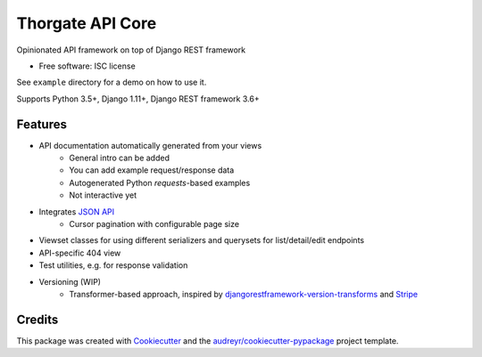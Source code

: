 =================
Thorgate API Core
=================


.. image:: https://img.shields.io/pypi/v/tg-apicore.svg
        :target: https://pypi.python.org/pypi/tg-apicore

.. image:: https://img.shields.io/travis/thorgate/tg-apicore.svg
        :target: https://travis-ci.org/thorgate/tg-apicore

.. image:: https://readthedocs.org/projects/tg-apicore/badge/?version=latest
        :target: https://tg-apicore.readthedocs.io/en/latest/?badge=latest
        :alt: Documentation Status


Opinionated API framework on top of Django REST framework


* Free software: ISC license

See ``example`` directory for a demo on how to use it.

Supports Python 3.5+, Django 1.11+, Django REST framework 3.6+


Features
--------

* API documentation automatically generated from your views
    * General intro can be added
    * You can add example request/response data
    * Autogenerated Python `requests`-based examples
    * Not interactive yet
* Integrates `JSON API <http://jsonapi.org/>`_
    * Cursor pagination with configurable page size
* Viewset classes for using different serializers and querysets for list/detail/edit endpoints
* API-specific 404 view
* Test utilities, e.g. for response validation
* Versioning (WIP)
    * Transformer-based approach, inspired by
      `djangorestframework-version-transforms <https://github.com/mrhwick/django-rest-framework-version-transforms>`_
      and `Stripe <https://stripe.com/blog/api-versioning>`_


Credits
-------

This package was created with Cookiecutter_ and the `audreyr/cookiecutter-pypackage`_ project template.

.. _Cookiecutter: https://github.com/audreyr/cookiecutter
.. _`audreyr/cookiecutter-pypackage`: https://github.com/audreyr/cookiecutter-pypackage
